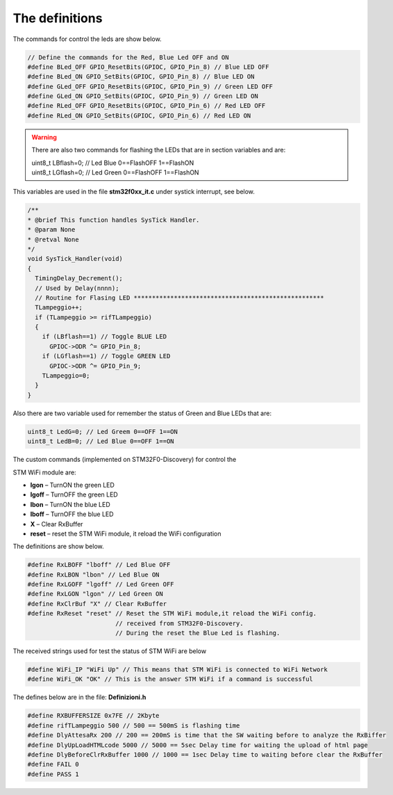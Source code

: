 The definitions
===============


The commands for control the leds are show below.

.. code::

 // Define the commands for the Red, Blue Led OFF and ON
 #define BLed_OFF GPIO_ResetBits(GPIOC, GPIO_Pin_8) // Blue LED OFF
 #define BLed_ON GPIO_SetBits(GPIOC, GPIO_Pin_8) // Blue LED ON
 #define GLed_OFF GPIO_ResetBits(GPIOC, GPIO_Pin_9) // Green LED OFF
 #define GLed_ON GPIO_SetBits(GPIOC, GPIO_Pin_9) // Green LED ON
 #define RLed_OFF GPIO_ResetBits(GPIOC, GPIO_Pin_6) // Red LED OFF
 #define RLed_ON GPIO_SetBits(GPIOC, GPIO_Pin_6) // Red LED ON

.. warning::

 There are also two commands for flashing the LEDs that are in section variables and are:
 
 | uint8_t LBflash=0; // Led Blue 0==FlashOFF 1==FlashON
 | uint8_t LGflash=0; // Led Green 0==FlashOFF 1==FlashON

This variables are used in the file **stm32f0xx_it.c** under systick interrupt, see below.

.. code::

 /**
 * @brief This function handles SysTick Handler.
 * @param None
 * @retval None
 */
 void SysTick_Handler(void)
 {
   TimingDelay_Decrement();
   // Used by Delay(nnnn);
   // Routine for Flasing LED ****************************************************
   TLampeggio++;
   if (TLampeggio >= rifTLampeggio)
   {
     if (LBflash==1) // Toggle BLUE LED
       GPIOC->ODR ^= GPIO_Pin_8;
     if (LGflash==1) // Toggle GREEN LED
       GPIOC->ODR ^= GPIO_Pin_9;
     TLampeggio=0;
   }
 }


Also there are two variable used for remember the status of Green and Blue LEDs that are:

.. code::

 uint8_t LedG=0; // Led Greem 0==OFF 1==ON
 uint8_t LedB=0; // Led Blue 0==OFF 1==ON

The custom commands (implemented on STM32F0-Discovery) for control the

STM WiFi module are:


* **lgon** – TurnON the green LED

* **lgoff** – TurnOFF the green LED

* **lbon** – TurnON the blue LED

* **lboff** – TurnOFF the blue LED

* **X** – Clear RxBuffer

* **reset** – reset the STM WiFi module, it reload the WiFi configuration


The definitions are show below.

.. code::

 #define RxLBOFF "lboff" // Led Blue OFF
 #define RxLBON "lbon" // Led Blue ON
 #define RxLGOFF "lgoff" // Led Green OFF
 #define RxLGON "lgon" // Led Green ON
 #define RxClrBuf "X" // Clear RxBuffer
 #define RxReset "reset" // Reset the STM WiFi module,it reload the WiFi config.
 			 // received from STM32F0-Discovery.
 			 // During the reset the Blue Led is flashing.

The received strings used for test the status of STM WiFi are below

.. code::

 #define WiFi_IP "WiFi Up" // This means that STM WiFi is connected to WiFi Network
 #define WiFi_OK "OK" // This is the answer STM WiFi if a command is successful

The defines below are in the file: **Definizioni.h**

.. code::

 #define RXBUFFERSIZE 0x7FE // 2Kbyte
 #define rifTLampeggio 500 // 500 == 500mS is flashing time
 #define DlyAttesaRx 200 // 200 == 200mS is time that the SW waiting before to analyze the RxBiffer
 #define DlyUpLoadHTMLcode 5000 // 5000 == 5sec Delay time for waiting the upload of html page
 #define DlyBeforeClrRxBuffer 1000 // 1000 == 1sec Delay time to waiting before clear the RxBuffer
 #define FAIL 0
 #define PASS 1

